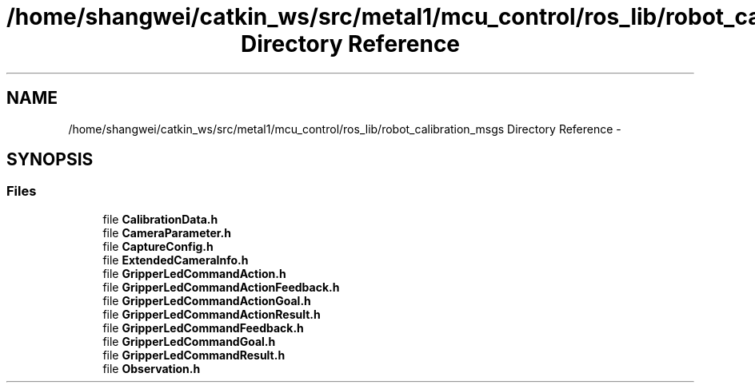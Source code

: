 .TH "/home/shangwei/catkin_ws/src/metal1/mcu_control/ros_lib/robot_calibration_msgs Directory Reference" 3 "Sat Jul 9 2016" "angelbot" \" -*- nroff -*-
.ad l
.nh
.SH NAME
/home/shangwei/catkin_ws/src/metal1/mcu_control/ros_lib/robot_calibration_msgs Directory Reference \- 
.SH SYNOPSIS
.br
.PP
.SS "Files"

.in +1c
.ti -1c
.RI "file \fBCalibrationData\&.h\fP"
.br
.ti -1c
.RI "file \fBCameraParameter\&.h\fP"
.br
.ti -1c
.RI "file \fBCaptureConfig\&.h\fP"
.br
.ti -1c
.RI "file \fBExtendedCameraInfo\&.h\fP"
.br
.ti -1c
.RI "file \fBGripperLedCommandAction\&.h\fP"
.br
.ti -1c
.RI "file \fBGripperLedCommandActionFeedback\&.h\fP"
.br
.ti -1c
.RI "file \fBGripperLedCommandActionGoal\&.h\fP"
.br
.ti -1c
.RI "file \fBGripperLedCommandActionResult\&.h\fP"
.br
.ti -1c
.RI "file \fBGripperLedCommandFeedback\&.h\fP"
.br
.ti -1c
.RI "file \fBGripperLedCommandGoal\&.h\fP"
.br
.ti -1c
.RI "file \fBGripperLedCommandResult\&.h\fP"
.br
.ti -1c
.RI "file \fBObservation\&.h\fP"
.br
.in -1c
